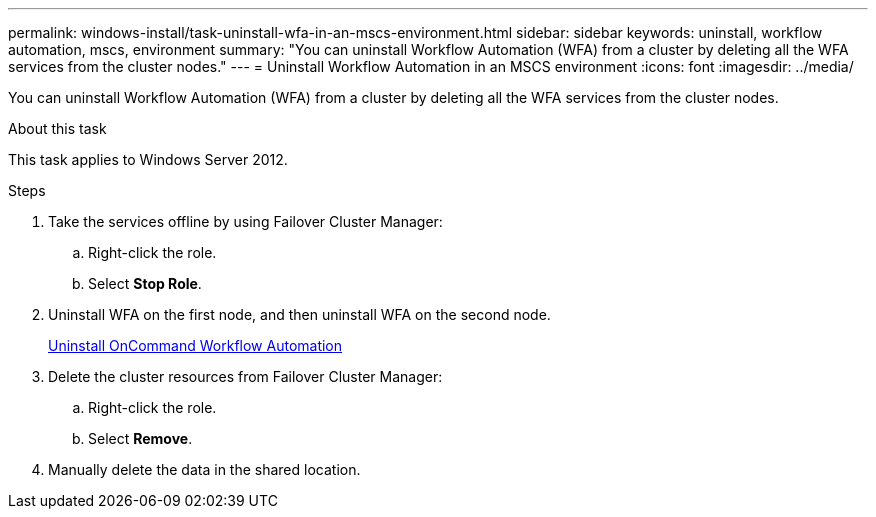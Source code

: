 ---
permalink: windows-install/task-uninstall-wfa-in-an-mscs-environment.html
sidebar: sidebar
keywords: uninstall, workflow automation, mscs, environment
summary: "You can uninstall Workflow Automation (WFA) from a cluster by deleting all the WFA services from the cluster nodes."
---
= Uninstall Workflow Automation in an MSCS environment
:icons: font
:imagesdir: ../media/

[.lead]
You can uninstall Workflow Automation (WFA) from a cluster by deleting all the WFA services from the cluster nodes.

.About this task

This task applies to Windows Server 2012.

.Steps
. Take the services offline by using Failover Cluster Manager:
 .. Right-click the role.
 .. Select *Stop Role*.
. Uninstall WFA on the first node, and then uninstall WFA on the second node.
+
link:task-uninstall-oncommand-workflow-automation.html[Uninstall OnCommand Workflow Automation]

. Delete the cluster resources from Failover Cluster Manager:
 .. Right-click the role.
 .. Select *Remove*.
. Manually delete the data in the shared location.
